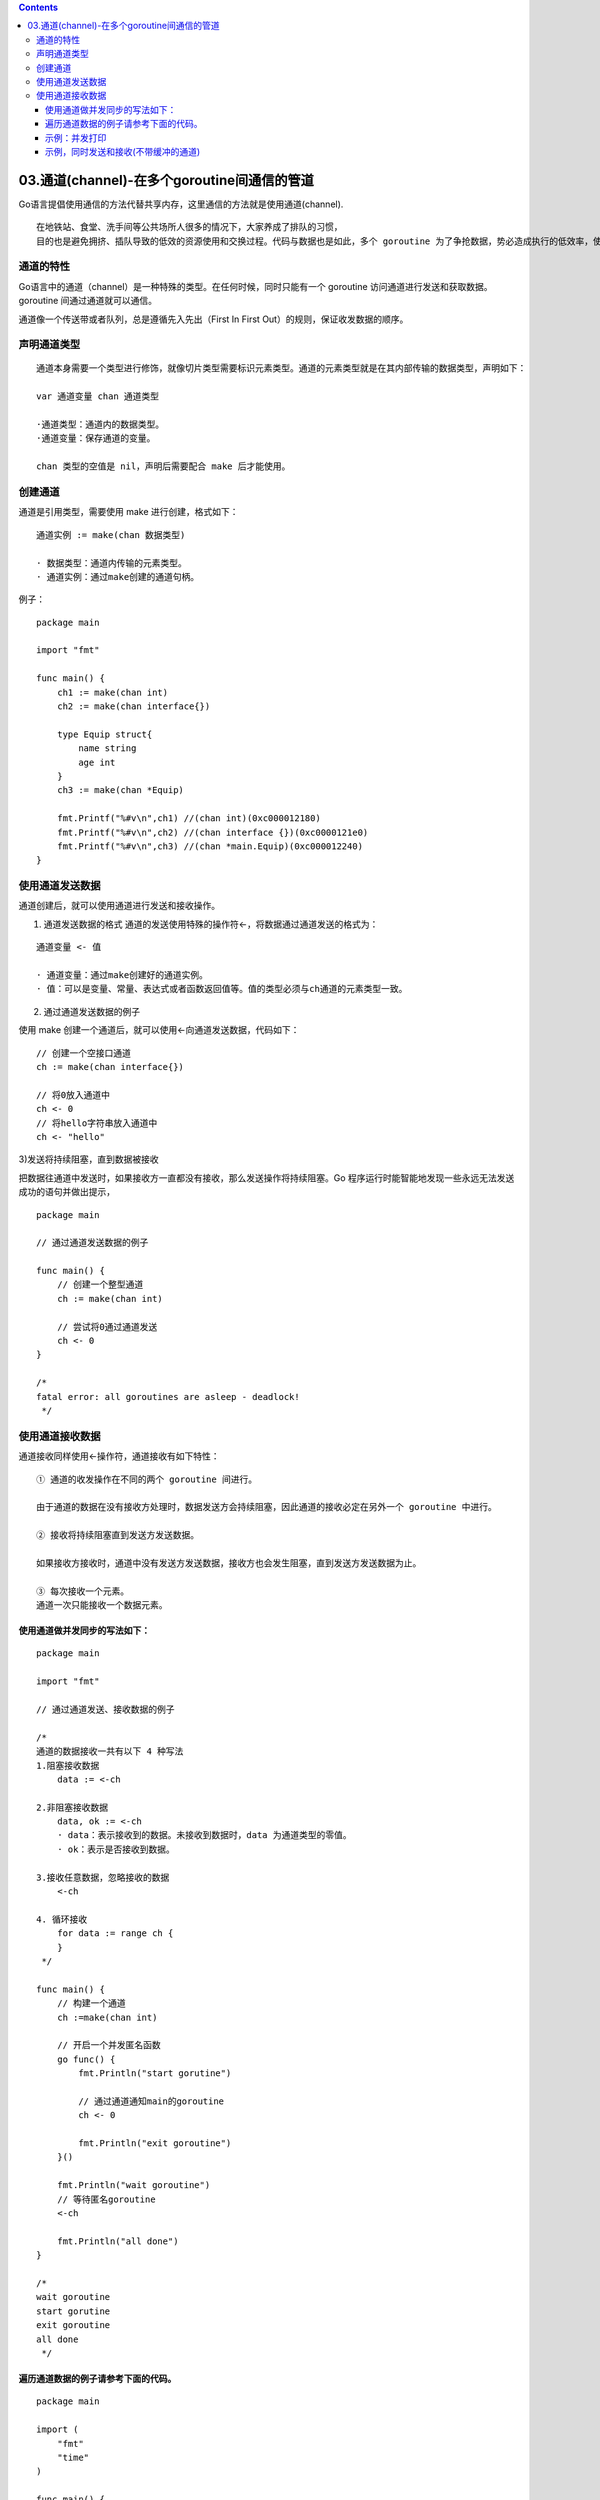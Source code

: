 .. contents::
   :depth: 3
..

03.通道(channel)-在多个goroutine间通信的管道
============================================

Go语言提倡使用通信的方法代替共享内存，这里通信的方法就是使用通道(channel).

|image0|

::

   在地铁站、食堂、洗手间等公共场所人很多的情况下，大家养成了排队的习惯，
   目的也是避免拥挤、插队导致的低效的资源使用和交换过程。代码与数据也是如此，多个 goroutine 为了争抢数据，势必造成执行的低效率，使用队列的方式是最高效的，channel 就是一种队列一样的结构。

通道的特性
----------

Go语言中的通道（channel）是一种特殊的类型。在任何时候，同时只能有一个
goroutine 访问通道进行发送和获取数据。goroutine 间通过通道就可以通信。

通道像一个传送带或者队列，总是遵循先入先出（First In First
Out）的规则，保证收发数据的顺序。

声明通道类型
------------

::

   通道本身需要一个类型进行修饰，就像切片类型需要标识元素类型。通道的元素类型就是在其内部传输的数据类型，声明如下：

   var 通道变量 chan 通道类型

   ·通道类型：通道内的数据类型。
   ·通道变量：保存通道的变量。

   chan 类型的空值是 nil，声明后需要配合 make 后才能使用。

创建通道
--------

通道是引用类型，需要使用 make 进行创建，格式如下：

::

   通道实例 := make(chan 数据类型)

   · 数据类型：通道内传输的元素类型。
   · 通道实例：通过make创建的通道句柄。

例子：

::

   package main

   import "fmt"

   func main() {
       ch1 := make(chan int)
       ch2 := make(chan interface{})

       type Equip struct{
           name string
           age int
       }
       ch3 := make(chan *Equip)

       fmt.Printf("%#v\n",ch1) //(chan int)(0xc000012180)
       fmt.Printf("%#v\n",ch2) //(chan interface {})(0xc0000121e0)
       fmt.Printf("%#v\n",ch3) //(chan *main.Equip)(0xc000012240)
   }

使用通道发送数据
----------------

通道创建后，就可以使用通道进行发送和接收操作。

1) 通道发送数据的格式
   通道的发送使用特殊的操作符<-，将数据通过通道发送的格式为：

::

   通道变量 <- 值

   · 通道变量：通过make创建好的通道实例。
   · 值：可以是变量、常量、表达式或者函数返回值等。值的类型必须与ch通道的元素类型一致。

2) 通过通道发送数据的例子

使用 make 创建一个通道后，就可以使用<-向通道发送数据，代码如下：

::

       // 创建一个空接口通道
       ch := make(chan interface{})

       // 将0放入通道中
       ch <- 0
       // 将hello字符串放入通道中
       ch <- "hello"

3)发送将持续阻塞，直到数据被接收

把数据往通道中发送时，如果接收方一直都没有接收，那么发送操作将持续阻塞。Go
程序运行时能智能地发现一些永远无法发送成功的语句并做出提示，

::

   package main

   // 通过通道发送数据的例子

   func main() {
       // 创建一个整型通道
       ch := make(chan int)

       // 尝试将0通过通道发送
       ch <- 0
   }

   /*
   fatal error: all goroutines are asleep - deadlock!
    */

使用通道接收数据
----------------

通道接收同样使用<-操作符，通道接收有如下特性：

::

   ① 通道的收发操作在不同的两个 goroutine 间进行。

   由于通道的数据在没有接收方处理时，数据发送方会持续阻塞，因此通道的接收必定在另外一个 goroutine 中进行。

   ② 接收将持续阻塞直到发送方发送数据。

   如果接收方接收时，通道中没有发送方发送数据，接收方也会发生阻塞，直到发送方发送数据为止。

   ③ 每次接收一个元素。
   通道一次只能接收一个数据元素。

使用通道做并发同步的写法如下：
~~~~~~~~~~~~~~~~~~~~~~~~~~~~~~

::

   package main

   import "fmt"

   // 通过通道发送、接收数据的例子

   /*
   通道的数据接收一共有以下 4 种写法
   1.阻塞接收数据
       data := <-ch

   2.非阻塞接收数据
       data, ok := <-ch
       · data：表示接收到的数据。未接收到数据时，data 为通道类型的零值。
       · ok：表示是否接收到数据。

   3.接收任意数据，忽略接收的数据
       <-ch

   4. 循环接收
       for data := range ch {
       }
    */

   func main() {
       // 构建一个通道
       ch :=make(chan int)

       // 开启一个并发匿名函数
       go func() {
           fmt.Println("start gorutine")

           // 通过通道通知main的goroutine
           ch <- 0

           fmt.Println("exit goroutine")
       }()

       fmt.Println("wait goroutine")
       // 等待匿名goroutine
       <-ch

       fmt.Println("all done")
   }

   /*
   wait goroutine
   start gorutine
   exit goroutine
   all done
    */

遍历通道数据的例子请参考下面的代码。
~~~~~~~~~~~~~~~~~~~~~~~~~~~~~~~~~~~~

::

   package main

   import (
       "fmt"
       "time"
   )

   func main() {
       // 构建一个通道
       ch := make(chan int)

       // 开启一个并发匿名函数
       go func() {
           //从3循环到0
           for i := 3; i >= 0; i-- {
               // 发送3到0之间的数值
               ch <- i
               // 每次发送完时等待
               time.Sleep(time.Second)
           }
       }()

       // 遍历接收通道数据
       for data := range ch {
           //打印通道数据
           fmt.Println(data)
           //当遇到数据0时，退出接收循环
           if data == 0 {
               break
           }
       }
   }

示例：并发打印
~~~~~~~~~~~~~~

::

   package main

   import "fmt"

   func printer(c chan int) {
       // 开始无限循环等待数据
       for {
           // 从channel中获取一个数据
           data := <-c
           // 将0视为数据结束
           if data == 0 {
               break
           }
           // 打印数据
           fmt.Println(data)
       }
       // 通知main已经结束循环 (我搞定了！)
       c <- 0

   }

   func main() {
       // 创建一个channel
       c := make(chan int)

       // 并发执行printer，传入channel
       go printer(c)
       for i := 1; i <= 10; i++ {
           //将数据通过channel投送给printer
           c <- i
       }

       // 通知并发的printer结束循环（没有数据啦！）
       c <- 0
       //等待printer结束（搞定喊我！）
       <-c

   }

   /*
   1
   2
   3
   4
   5
   6
   7
   8
   9
   10
    */

示例，同时发送和接收(不带缓冲的通道)
~~~~~~~~~~~~~~~~~~~~~~~~~~~~~~~~~~~~

::

   package main

   import (
       "fmt"
       "time"
   )

   /*
   使用make来建立一个通道：
   var channel chan int = make(chan int)
    // 或
   channel := make(chan int)

    // 定义接收的channel
   receive_only := make (<-chan int)
    // 定义发送的channel
   send_only := make (chan<- int)

   // 可同时发送接收
   send_receive := make (chan int)


   · chan<- 表示数据进入通道，要把数据写进通道，对于调用者就是发送。
   · <-chan 表示数据从通道出来，对于调用者就是得到通道的数据，当然就是接收。

   定义只发送或只接收的channel意义不大，一般用于在参数传递中：
   */

   func main() {
       c := make(chan int) // 不使用带缓冲区的channel
       go send(c)
       go recv(c)
       time.Sleep(3 * time.Second)
       close(c)
   }

   // 只能向chan里send数据
   func send(c chan<- int) {
       for i := 0; i < 10; i++ {
           fmt.Println("send readey", i)
           c <- i
           fmt.Println("send", i)
       }
   }

   // 只能接收channel中的数据
   func recv(c <-chan int) {
       for i := range c{
           fmt.Println("received", i)
       }
   }

   /*
   send readey 0
   send 0
   send readey 1
   received 0
   received 1
   send 1
   .....
   ....
    */ 

.. |image0| image:: ../../_static/go_channel00001.png
